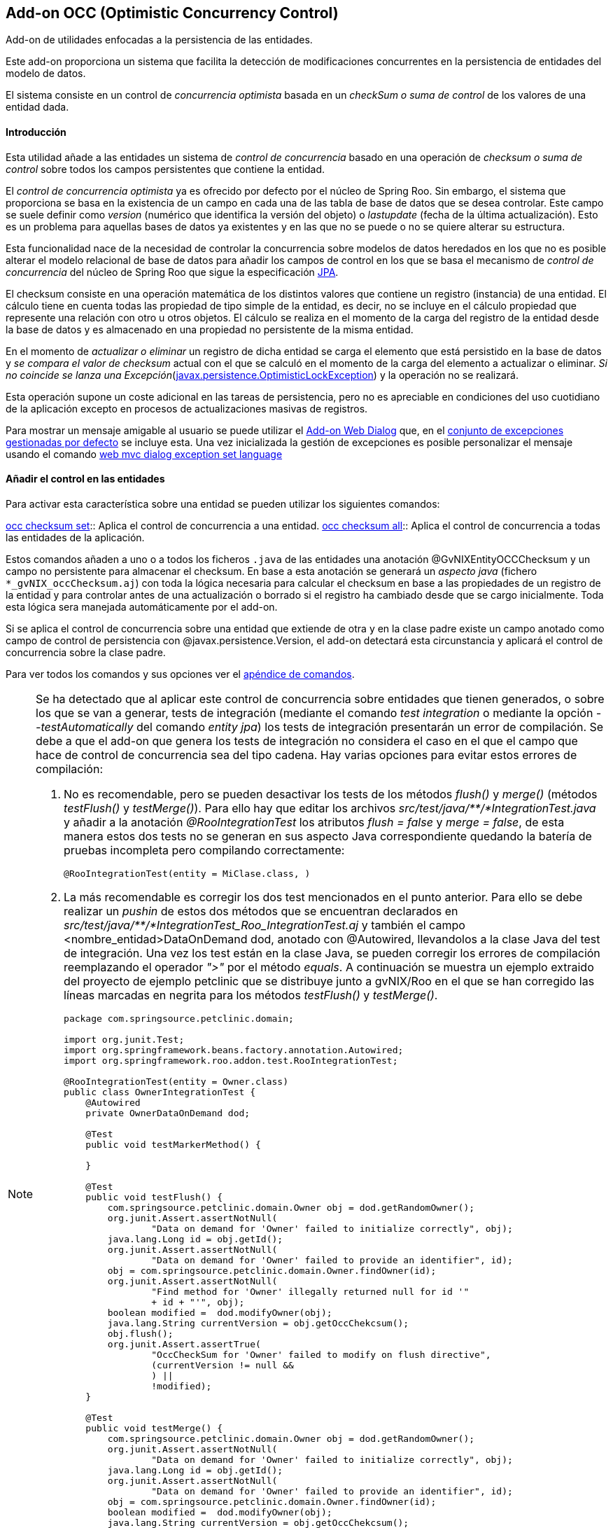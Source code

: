 Add-on OCC (Optimistic Concurrency Control)
-------------------------------------------

//Push down level title
:leveloffset: 2


Add-on de utilidades enfocadas a la persistencia de las entidades.

Este add-on proporciona un sistema que facilita la detección de
modificaciones concurrentes en la persistencia de entidades del modelo
de datos.

El sistema consiste en un control de _concurrencia optimista_ basada en
un _checkSum o suma de control_ de los valores de una entidad dada.

Introducción
------------

Esta utilidad añade a las entidades un sistema de _control de
concurrencia_ basado en una operación de _checksum o suma de control_
sobre todos los campos persistentes que contiene la entidad.

El _control de concurrencia optimista_ ya es ofrecido por defecto por el
núcleo de Spring Roo. Sin embargo, el sistema que proporciona se basa en
la existencia de un campo en cada una de las tabla de base de datos que
se desea controlar. Este campo se suele definir como _version_ (numérico
que identifica la versión del objeto) o _lastupdate_ (fecha de la última
actualización). Esto es un problema para aquellas bases de datos ya
existentes y en las que no se puede o no se quiere alterar su
estructura.

Esta funcionalidad nace de la necesidad de controlar la concurrencia
sobre modelos de datos heredados en los que no es posible alterar el
modelo relacional de base de datos para añadir los campos de control en
los que se basa el mecanismo de _control de concurrencia_ del núcleo de
Spring Roo que sigue la especificación
http://jcp.org/aboutJava/communityprocess/final/jsr220/index.html[JPA].

El checksum consiste en una operación matemática de los distintos
valores que contiene un registro (instancia) de una entidad. El cálculo
tiene en cuenta todas las propiedad de tipo simple de la entidad, es
decir, no se incluye en el cálculo propiedad que represente una relación
con otro u otros objetos. El cálculo se realiza en el momento de la
carga del registro de la entidad desde la base de datos y es almacenado
en una propiedad no persistente de la misma entidad.

En el momento de _actualizar o eliminar_ un registro de dicha entidad se
carga el elemento que está persistido en la base de datos y _se compara
el valor de checksum_ actual con el que se calculó en el momento de la
carga del elemento a actualizar o eliminar. _Si no coincide se lanza una
Excepción_(http://docs.oracle.com/javaee/6/docs/api/javax/persistence/OptimisticLockException.html[javax.persistence.OptimisticLockException])
y la operación no se realizará.

Esta operación supone un coste adicional en las tareas de persistencia,
pero no es apreciable en condiciones del uso cuotidiano de la aplicación
excepto en procesos de actualizaciones masivas de registros.

Para mostrar un mensaje amigable al usuario se puede utilizar el
link:#addon-web-exception-handler_descripcion[Add-on Web Dialog] que, en
el link:#addon-web-exception-handler_excptiones-de-gvnix[conjunto de
excepciones gestionadas por defecto] se incluye esta. Una vez
inicializada la gestión de excepciones es posible personalizar el
mensaje usando el comando
link:#apendice-comandos_addon-web-exception-handler_exception-handler-set-language[web
mvc dialog exception set language]

Añadir el control en las entidades
----------------------------------

Para activar esta característica sobre una entidad se pueden utilizar
los siguientes comandos:

link:#apendice-comandos_addon-persistence_occchecksum_occ-checksum-set[occ
checksum set]::
  Aplica el control de concurrencia a una entidad.
link:#apendice-comandos_addon-persistence_occchecksum_occ-checksum-all[occ
checksum all]::
  Aplica el control de concurrencia a todas las entidades de la
  aplicación.

Estos comandos añaden a uno o a todos los ficheros `.java` de las
entidades una anotación @GvNIXEntityOCCChecksum y un campo no
persistente para almacenar el checksum. En base a esta anotación se
generará un _aspecto java_ (fichero `*_gvNIX_occChecksum.aj`) con toda
la lógica necesaria para calcular el checksum en base a las propiedades
de un registro de la entidad y para controlar antes de una actualización
o borrado si el registro ha cambiado desde que se cargo inicialmente.
Toda esta lógica sera manejada automáticamente por el add-on.

Si se aplica el control de concurrencia sobre una entidad que extiende
de otra y en la clase padre existe un campo anotado como campo de
control de persistencia con @javax.persistence.Version, el add-on
detectará esta circunstancia y aplicará el control de concurrencia sobre
la clase padre.

Para ver todos los comandos y sus opciones ver el
link:#apendice-comandos_addon-persistence[apéndice de comandos].

[NOTE]
====
Se ha detectado que al aplicar este control de concurrencia sobre
entidades que tienen generados, o sobre los que se van a generar, tests
de integración (mediante el comando _test integration_ o mediante la
opción _--testAutomatically_ del comando _entity jpa_) los tests de
integración presentarán un error de compilación. Se debe a que el add-on
que genera los tests de integración no considera el caso en el que el
campo que hace de control de concurrencia sea del tipo cadena. Hay
varias opciones para evitar estos errores de compilación:

1.  No es recomendable, pero se pueden desactivar los tests de los
métodos _flush()_ y _merge()_ (métodos _testFlush()_ y _testMerge()_).
Para ello hay que editar los archivos
_src/test/java/**/*IntegrationTest.java_ y añadir a la anotación
_@RooIntegrationTest_ los atributos _flush = false_ y _merge = false_,
de esta manera estos dos tests no se generan en sus aspecto Java
correspondiente quedando la batería de pruebas incompleta pero
compilando correctamente:
+
---------------------------------------------
@RooIntegrationTest(entity = MiClase.class, )
---------------------------------------------
2.  La más recomendable es corregir los dos test mencionados en el punto
anterior. Para ello se debe realizar un _pushin_ de estos dos métodos
que se encuentran declarados en
_src/test/java/**/*IntegrationTest_Roo_IntegrationTest.aj_ y también el
campo <nombre_entidad>DataOnDemand dod, anotado con @Autowired,
llevandolos a la clase Java del test de integración. Una vez los test
están en la clase Java, se pueden corregir los errores de compilación
reemplazando el operador _">"_ por el método _equals_. A continuación se
muestra un ejemplo extraido del proyecto de ejemplo petclinic que se
distribuye junto a gvNIX/Roo en el que se han corregido las líneas
marcadas en negrita para los métodos _testFlush()_ y _testMerge()_.
+
----------------------------------------------------------------------------------
package com.springsource.petclinic.domain;

import org.junit.Test;
import org.springframework.beans.factory.annotation.Autowired;
import org.springframework.roo.addon.test.RooIntegrationTest;

@RooIntegrationTest(entity = Owner.class)
public class OwnerIntegrationTest {
    @Autowired
    private OwnerDataOnDemand dod;

    @Test
    public void testMarkerMethod() {

    }

    @Test
    public void testFlush() {
        com.springsource.petclinic.domain.Owner obj = dod.getRandomOwner();
        org.junit.Assert.assertNotNull(
                "Data on demand for 'Owner' failed to initialize correctly", obj);
        java.lang.Long id = obj.getId();
        org.junit.Assert.assertNotNull(
                "Data on demand for 'Owner' failed to provide an identifier", id);
        obj = com.springsource.petclinic.domain.Owner.findOwner(id);
        org.junit.Assert.assertNotNull(
                "Find method for 'Owner' illegally returned null for id '"
                + id + "'", obj);
        boolean modified =  dod.modifyOwner(obj);
        java.lang.String currentVersion = obj.getOccChekcsum();
        obj.flush();
        org.junit.Assert.assertTrue(
                "OccCheckSum for 'Owner' failed to modify on flush directive",
                (currentVersion != null &&
                ) ||
                !modified);
    }

    @Test
    public void testMerge() {
        com.springsource.petclinic.domain.Owner obj = dod.getRandomOwner();
        org.junit.Assert.assertNotNull(
                "Data on demand for 'Owner' failed to initialize correctly", obj);
        java.lang.Long id = obj.getId();
        org.junit.Assert.assertNotNull(
                "Data on demand for 'Owner' failed to provide an identifier", id);
        obj = com.springsource.petclinic.domain.Owner.findOwner(id);
        boolean modified =  dod.modifyOwner(obj);
        java.lang.String currentVersion = obj.getOccChekcsum();
        com.springsource.petclinic.domain.Owner merged = (
                com.springsource.petclinic.domain.Owner) obj.merge();
        obj.flush();
        org.junit.Assert.assertEquals(
                "Identifier of merged object not the same as identifier of " +
                        "original object",
                merged.getId(), id);
        org.junit.Assert.assertTrue(
                "OccCheckSum for 'Owner' failed to modify on merge and flush " +
                        "directive",
                (currentVersion != null &&
                )
                || !modified);
    }
}
----------------------------------------------------------------------------------
====

//Return level title
:leveloffset: 0
